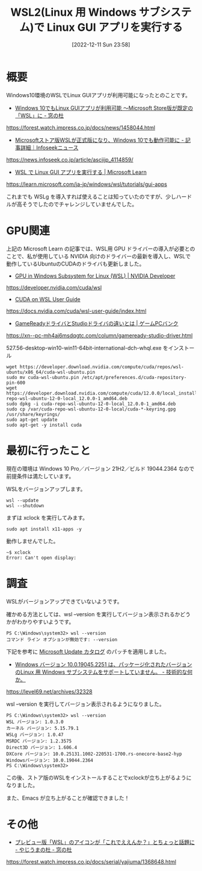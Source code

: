 #+BLOG: wurly-blog
#+POSTID: 146
#+ORG2BLOG:
#+DATE: [2022-12-11 Sun 23:58]
#+OPTIONS: toc:nil num:nil todo:nil pri:nil tags:nil ^:nil
#+CATEGORY:
#+TAGS:
#+DESCRIPTION:
#+TITLE: WSL2(Linux 用 Windows サブシステム)で Linux GUI アプリを実行する

* 概要

Windows10環境のWSLでLinux GUIアプリが利用可能になったとのことです。

 - [[https://forest.watch.impress.co.jp/docs/news/1458044.html][Windows 10でもLinux GUIアプリが利用可能 ～Microsoft Store版が既定の「WSL」に - 窓の杜]]
https://forest.watch.impress.co.jp/docs/news/1458044.html

 - [[https://news.infoseek.co.jp/article/asciijp_4114859/][Microsoftストア版WSLが正式版になり、Windows 10でも動作可能に - 記事詳細｜Infoseekニュース]]
https://news.infoseek.co.jp/article/asciijp_4114859/

 - [[https://learn.microsoft.com/ja-jp/windows/wsl/tutorials/gui-apps][WSL で Linux GUI アプリを実行する | Microsoft Learn]]
https://learn.microsoft.com/ja-jp/windows/wsl/tutorials/gui-apps

これまでも WSLg を導入すれば使えることは知っていたのですが、少しハードルが高そうでしたのでチャレンジしていませんでした。

* GPU関連

上記の Microsoft Learn の記事では、WSL用 GPU ドライバーの導入が必要とのことで、私が使用している NVIDIA 向けのドライバーの最新を導入し、WSLで動作しているUbuntuのCUDAのドライバも更新しました。

 - [[https://developer.nvidia.com/cuda/wsl][GPU in Windows Subsystem for Linux (WSL) | NVIDIA Developer]]
https://developer.nvidia.com/cuda/wsl

 - [[https://docs.nvidia.com/cuda/wsl-user-guide/index.html][CUDA on WSL User Guide]]
https://docs.nvidia.com/cuda/wsl-user-guide/index.html

 - [[https://xn--pc-mh4aj6msdqgtc.com/column/gameready-studio-driver.html][GameReadyドライバとStudioドライバの違いとは | ゲームPCバンク]]
https://xn--pc-mh4aj6msdqgtc.com/column/gameready-studio-driver.html

527.56-desktop-win10-win11-64bit-international-dch-whql.exe をインストール

#+begin_src 
wget https://developer.download.nvidia.com/compute/cuda/repos/wsl-ubuntu/x86_64/cuda-wsl-ubuntu.pin
sudo mv cuda-wsl-ubuntu.pin /etc/apt/preferences.d/cuda-repository-pin-600
wget https://developer.download.nvidia.com/compute/cuda/12.0.0/local_installers/cuda-repo-wsl-ubuntu-12-0-local_12.0.0-1_amd64.deb
sudo dpkg -i cuda-repo-wsl-ubuntu-12-0-local_12.0.0-1_amd64.deb
sudo cp /var/cuda-repo-wsl-ubuntu-12-0-local/cuda-*-keyring.gpg /usr/share/keyrings/
sudo apt-get update
sudo apt-get -y install cuda
#+end_src

* 最初に行ったこと

現在の環境は Windows 10 Pro／バージョン 21H2／ビルド 19044.2364 なので前提条件は満たしています。

WSLをバージョンアップします。

#+begin_src 
wsl --update
wsl --shutdown
#+end_src

まずは xclock を実行してみます。

#+begin_src 
sudo apt install x11-apps -y
#+end_src

動作しませんでした。

#+begin_src 
~$ xclock
Error: Can't open display:
#+end_src

* 調査

WSLがバージョンアップできていないようです。

確かめる方法としては、wsl --version を実行してバージョン表示されるかどうかがわかりやすいようです。

#+begin_src 
PS C:\Windows\system32> wsl --version
コマンド ライン オプションが無効です: --version
#+end_src

下記を参考に [[https://www.catalog.update.microsoft.com/Search.aspx?q=KB5020030][Microsoft Update カタログ]] のパッチを適用しました。

 - [[https://level69.net/archives/32328][Windows バージョン 10.0.19045.2251 は、パッケージ化されたバージョンのLinux 用 Windows サブシステムをサポートしていません。 - 技術的な何か。]]
https://level69.net/archives/32328

wsl --version を実行してバージョン表示されるようになりました。

#+begin_src 
PS C:\Windows\system32> wsl --version
WSL バージョン: 1.0.3.0
カーネル バージョン: 5.15.79.1
WSLg バージョン: 1.0.47
MSRDC バージョン: 1.2.3575
Direct3D バージョン: 1.606.4
DXCore バージョン: 10.0.25131.1002-220531-1700.rs-onecore-base2-hyp
Windowsバージョン: 10.0.19044.2364
PS C:\Windows\system32>
#+end_src

この後、ストア版のWSLをインストールすることでxclockが立ち上がるようになりました。

また、Emacs が立ち上がることが確認できました！

* その他
 - [[https://forest.watch.impress.co.jp/docs/serial/yajiuma/1368648.html][プレビュー版「WSL」のアイコンが「これでええんか？」とちょっと話題に - やじうまの杜 - 窓の杜]]
https://forest.watch.impress.co.jp/docs/serial/yajiuma/1368648.html

